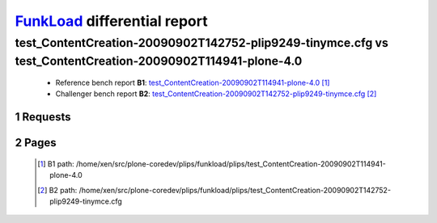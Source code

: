 =============================
FunkLoad_ differential report
=============================


.. sectnum::    :depth: 2


test_ContentCreation-20090902T142752-plip9249-tinymce.cfg vs test_ContentCreation-20090902T114941-plone-4.0
===========================================================================================================

 * Reference bench report **B1**: `test_ContentCreation-20090902T114941-plone-4.0 <../test_ContentCreation-20090902T114941-plone-4.0/index.html>`_ [#]_
 * Challenger bench report **B2**: `test_ContentCreation-20090902T142752-plip9249-tinymce.cfg <../test_ContentCreation-20090902T142752-plip9249-tinymce.cfg/index.html>`_ [#]_


Requests
--------

 .. image:: rps_diff.png
 .. image:: request.png

Pages
-----

 .. image:: spps_diff.png
 .. [#] B1 path: /home/xen/src/plone-coredev/plips/funkload/plips/test\_ContentCreation-20090902T114941-plone-4.0
 .. [#] B2 path: /home/xen/src/plone-coredev/plips/funkload/plips/test\_ContentCreation-20090902T142752-plip9249-tinymce.cfg
 .. _FunkLoad: http://funkload.nuxeo.org/
